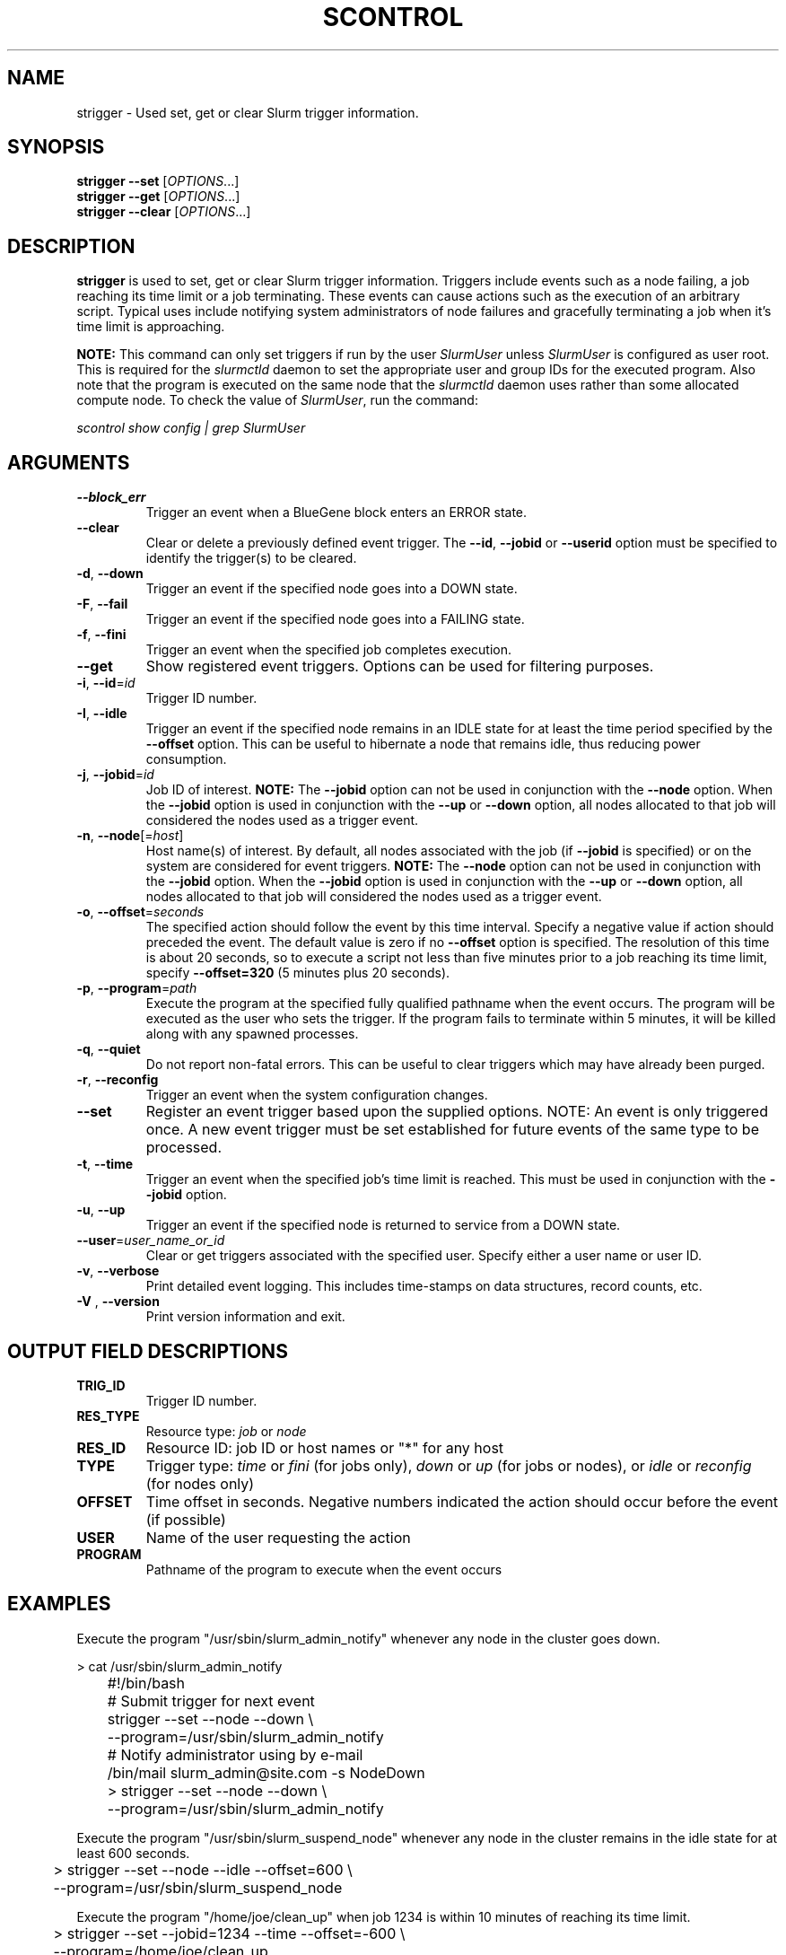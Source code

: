 .TH SCONTROL "1" "May 2007" "strigger 1.2" "Slurm components"

.SH "NAME"
strigger \- Used set, get or clear Slurm trigger information.

.SH "SYNOPSIS"
\fBstrigger \-\-set\fR   [\fIOPTIONS\fR...]
.br
\fBstrigger \-\-get\fR   [\fIOPTIONS\fR...]
.br
\fBstrigger \-\-clear\fR [\fIOPTIONS\fR...]

.SH "DESCRIPTION"
\fBstrigger\fR is used to set, get or clear Slurm trigger information.
Triggers include events such as a node failing, a job reaching its 
time limit or a job terminating.
These events can cause actions such as the execution of an arbitrary 
script. 
Typical uses include notifying system administrators of node failures 
and gracefully terminating a job when it's time limit is approaching.

\fBNOTE:\fR This command can only set triggers if run by the 
user \fISlurmUser\fR unless \fISlurmUser\fR is configured as user root.
This is required for the \fIslurmctld\fR daemon to set the appropriate
user and group IDs for the executed program. 
Also note that the program is executed on the same node that the 
\fIslurmctld\fR daemon uses rather than some allocated compute node.
To check the value of \fISlurmUser\fR, run the command:

\fIscontrol show config | grep SlurmUser\fR 
 
.SH "ARGUMENTS"
.TP
\fB\-\-block_err\fP
Trigger an event when a BlueGene block enters an ERROR state.

.TP
\fB\-\-clear\fP
Clear or delete a previously defined event trigger.
The \fB\-\-id\fR, \fB\-\-jobid\fR or \fB\-\-userid\fR
option must be specified to identify the trigger(s) to 
be cleared.

.TP
\fB\-d\fR, \fB\-\-down\fR
Trigger an event if the specified node goes into a DOWN state.

.TP
\fB\-F\fR, \fB\-\-fail\fR
Trigger an event if the specified node goes into a FAILING state.

.TP
\fB\-f\fR, \fB\-\-fini\fR
Trigger an event when the specified job completes execution.

.TP
\fB\-\-get\fP
Show registered event triggers.
Options can be used for filtering purposes.

.TP
\fB\-i\fR, \fB\-\-id\fR=\fIid\fR
Trigger ID number.

.TP
\fB\-I\fR, \fB\-\-idle\fR
Trigger an event if the specified node remains in an IDLE state
for at least the time period specified by the \fB\-\-offset\fR
option. This can be useful to hibernate a node that remains idle, 
thus reducing power consumption.

.TP
\fB\-j\fR, \fB\-\-jobid\fR=\fIid\fR
Job ID of interest.
\fBNOTE:\fR The \fB\-\-jobid\fR option can not be used in conjunction 
with the \fB\-\-node\fR option. When the \fB\-\-jobid\fR option is 
used in conjunction with the \fB\-\-up\fR or \fB\-\-down\fR option, 
all nodes allocated to that job will considered the nodes used as a 
trigger event.

.TP
\fB\-n\fR, \fB\-\-node\fR[=\fIhost\fR]
Host name(s) of interest. 
By default, all nodes associated with the job (if \fB\-\-jobid\fR 
is specified) or on the system are considered for event triggers.
\fBNOTE:\fR The \fB\-\-node\fR option can not be used in conjunction 
with the \fB\-\-jobid\fR option. When the \fB\-\-jobid\fR option is 
used in conjunction with the \fB\-\-up\fR or \fB\-\-down\fR option, 
all nodes allocated to that job will considered the nodes used as a 
trigger event.

.TP
\fB\-o\fR, \fB\-\-offset\fR=\fIseconds\fR
The specified action should follow the event by this time interval.
Specify a negative value if action should preceded the event.
The default value is zero if no \fB\-\-offset\fR option is specified.
The resolution of this time is about 20 seconds, so to execute 
a script not less than five minutes prior to a job reaching its 
time limit, specify \fB\-\-offset=320\fR (5 minutes plus 20 seconds).

.TP
\fB\-p\fR, \fB\-\-program\fR=\fIpath\fR
Execute the program at the specified fully qualified pathname
when the event occurs.
The program will be executed as the user who sets the trigger.
If the program fails to terminate within 5 minutes, it will 
be killed along with any spawned processes.

.TP
\fB\-q\fR, \fB\-\-quiet\fR
Do not report non\-fatal errors. 
This can be useful to clear triggers which may have already been purged.

.TP
\fB\-r\fR, \fB\-\-reconfig\fR
Trigger an event when the system configuration changes.

.TP
\fB\-\-set\fP
Register an event trigger based upon the supplied options.
NOTE: An event is only triggered once. A new event trigger 
must be set established for future events of the same type 
to be processed. 

.TP
\fB\-t\fR, \fB\-\-time\fR
Trigger an event when the specified job's time limit is reached.
This must be used in conjunction with the \fB\-\-jobid\fR option.

.TP
\fB\-u\fR, \fB\-\-up\fR
Trigger an event if the specified node is returned to service
from a DOWN state.

.TP
\fB\-\-user\fR=\fIuser_name_or_id\fR
Clear or get triggers associated with the specified user.
Specify either a user name or user ID.

.TP
\fB\-v\fR, \fB\-\-verbose\fR
Print detailed event logging. This includes time\-stamps on data structures, 
record counts, etc.

.TP
\fB\-V\fR , \fB\-\-version\fR
Print version information and exit.

.SH "OUTPUT FIELD DESCRIPTIONS"
.TP
\fBTRIG_ID\fP
Trigger ID number.

.TP
\fBRES_TYPE\fP
Resource type: \fIjob\fR or \fInode\fR

.TP
\fBRES_ID\fP
Resource ID: job ID or host names or "*" for any host

.TP
\fBTYPE\fP
Trigger type: \fItime\fR or \fIfini\fR (for jobs only), 
\fIdown\fR or \fIup\fR (for jobs or nodes), or
\fIidle\fR or \fIreconfig\fR (for nodes only)

.TP
\fBOFFSET\fP
Time offset in seconds. Negative numbers indicated the action should 
occur before the event (if possible)

.TP
\fBUSER\fP
Name of the user requesting the action

.TP
\fBPROGRAM\fP
Pathname of the program to execute when the event occurs

.SH "EXAMPLES"
Execute the program "/usr/sbin/slurm_admin_notify" whenever 
any node in the cluster goes down. 

.nf
	> cat /usr/sbin/slurm_admin_notify
	#!/bin/bash
	# Submit trigger for next event
	strigger \-\-set \-\-node \-\-down \\
	         \-\-program=/usr/sbin/slurm_admin_notify
	# Notify administrator using by e\-mail
	/bin/mail slurm_admin@site.com \-s NodeDown

	> strigger \-\-set \-\-node \-\-down \\
	           \-\-program=/usr/sbin/slurm_admin_notify
.fi

.PP
Execute the program "/usr/sbin/slurm_suspend_node" whenever
any node in the cluster remains in the idle state for at least
600 seconds.

.nf
	> strigger \-\-set \-\-node \-\-idle \-\-offset=600 \\
	           \-\-program=/usr/sbin/slurm_suspend_node
.fi

.PP
Execute the program "/home/joe/clean_up" when job 1234 is within 
10 minutes of reaching its time limit.

.nf
	> strigger \-\-set \-\-jobid=1234 \-\-time \-\-offset=-600 \\
	           \-\-program=/home/joe/clean_up
.fi

.PP
Execute the program "/home/joe/node_died" when any node allocated to
job 1234 enters the DOWN state.

.nf
	> strigger \-\-set \-\-jobid=1234 \-\-down \\
	           \-\-program=/home/joe/node_died
.fi

.PP
Show all triggers associated with job 1235.

.nf
	> strigger \-\-get \-\-jobid=1235
	TRIG_ID RES_TYPE RES_ID TYPE OFFSET USER PROGRAM
	    123      job   1235 time   \-600  joe /home/bob/clean_up
	    125      job   1235 down      0  joe /home/bob/node_died
.fi

.PP
Delete event trigger 125.

.fp
	> strigger \-\-clear \-\-id=125
.fi

.PP
Execute /home/joe/job_fini upon completion of job 1237.

.fp
	> strigger \-\-set \-\-jobid=1237 \-\-fini \-\-program=/home/joe/job_fini
.fi

.SH "COPYING"
Copyright (C) 2007 The Regents of the University of California.
Produced at Lawrence Livermore National Laboratory (cf, DISCLAIMER).
LLNL\-CODE\-402394.
.LP
This file is part of SLURM, a resource management program.
For details, see <https://computing.llnl.gov/linux/slurm/>.
.LP
SLURM is free software; you can redistribute it and/or modify it under
the terms of the GNU General Public License as published by the Free
Software Foundation; either version 2 of the License, or (at your option)
any later version.
.LP
SLURM is distributed in the hope that it will be useful, but WITHOUT ANY
WARRANTY; without even the implied warranty of MERCHANTABILITY or FITNESS
FOR A PARTICULAR PURPOSE.  See the GNU General Public License for more
details.

.SH "SEE ALSO"
\fBscontrol\fR(1), \fBsinfo\fR(1), \fBsqueue\fR(1)

